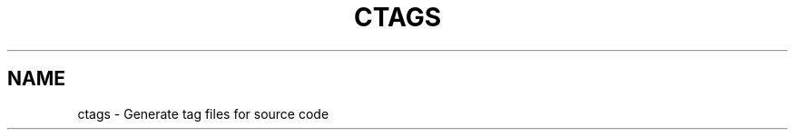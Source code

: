 .TH "CTAGS" 1 "Version 0.0.0" "Darren Hiebert" "Universal Ctags"


.SH "NAME"
ctags \- Generate tag files for source code


